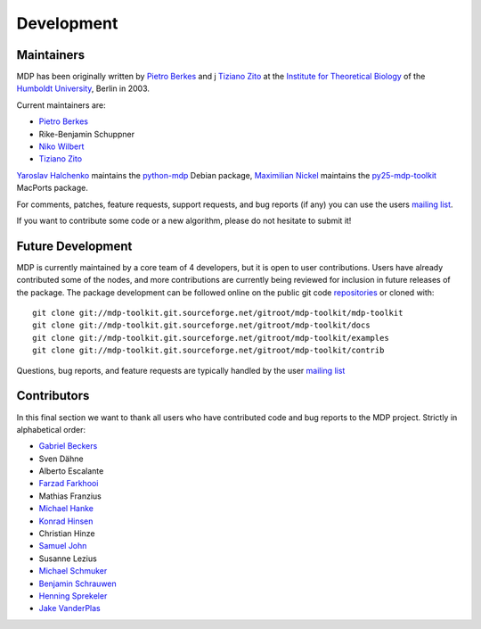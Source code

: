 .. _maintainers:

***********
Development
***********

Maintainers
-----------

MDP has been originally written by
`Pietro Berkes <http://people.brandeis.edu/~berkes>`_ and j
`Tiziano Zito <http://itb.biologie.hu-berlin.de/~zito>`_ at
the `Institute for Theoretical Biology <http://itb.biologie.hu-berlin.de/>`_
of the `Humboldt University <http://www.hu-berlin.de/>`_,
Berlin in 2003.

Current maintainers are:

*   `Pietro Berkes <http://people.brandeis.edu/~berkes>`_
*   Rike-Benjamin Schuppner
*   `Niko Wilbert <http://itb.biologie.hu-berlin.de/~wilbert>`_
*   `Tiziano Zito <http://itb.biologie.hu-berlin.de/~zito>`_

`Yaroslav Halchenko <http://www.onerussian.com/>`_ maintains the
`python-mdp <http://packages.debian.org/python-mdp>`_ Debian package, `Maximilian
Nickel <http://2manyvariables.inmachina.com>`_ maintains the
`py25-mdp-toolkit <http://trac.macports.org/browser/trunk/dports/python/py25-mdp-toolkit/Portfile>`_
MacPorts package.

For comments, patches, feature requests, support requests, and bug reports
(if any) you can use the users
`mailing list <https://lists.sourceforge.net/mailman/listinfo/mdp-toolkit-users>`_.

If you want to contribute some code or a new algorithm, please do not
hesitate to submit it!

Future Development
------------------

MDP is currently maintained by a core team of 4 developers, but it is
open to user contributions. Users have already contributed some of the
nodes, and more contributions are currently being reviewed for
inclusion in future releases of the package. The package development
can be followed online on the public git code
`repositories <http://mdp-toolkit.git.sourceforge.net>`_ or cloned with:
::

    git clone git://mdp-toolkit.git.sourceforge.net/gitroot/mdp-toolkit/mdp-toolkit
    git clone git://mdp-toolkit.git.sourceforge.net/gitroot/mdp-toolkit/docs
    git clone git://mdp-toolkit.git.sourceforge.net/gitroot/mdp-toolkit/examples
    git clone git://mdp-toolkit.git.sourceforge.net/gitroot/mdp-toolkit/contrib

Questions, bug reports, and feature requests are typically handled by
the user `mailing list <https://lists.sourceforge.net/mailman/listinfo/mdp-toolkit-users>`_


Contributors
------------
In this final section we want to thank all users who have contributed
code and bug reports to the MDP project. Strictly in alphabetical order:

- `Gabriel Beckers <http://www.gbeckers.nl/>`_
- Sven Dähne
- Alberto Escalante
- `Farzad Farkhooi <http://www.bccn-berlin.de/People/farkhooi>`_
- Mathias Franzius
- `Michael Hanke <http://apsy.gse.uni-magdeburg.de/main/index.psp?page=hanke/main&lang=en&sec=0>`_
- `Konrad Hinsen <http://dirac.cnrs-orleans.fr/~hinsen/>`_
- Christian Hinze
- `Samuel John <http://www.samueljohn.de/>`_
- Susanne Lezius
- `Michael Schmuker <http://userpage.fu-berlin.de/~schmuker/>`_
- `Benjamin Schrauwen <http://snn.elis.ugent.be/benjamin>`_
- `Henning Sprekeler <http://lcn.epfl.ch/~sprekele>`_
- `Jake VanderPlas <http://www.astro.washington.edu/vanderplas/>`_
